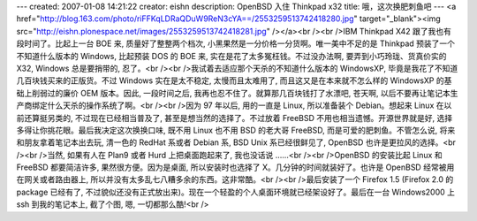 ---
created: 2007-01-08 14:21:22
creator: eishn
description: OpenBSD 入住 Thinkpad x32
title: 哦，这次换肥刺鱼吧
---
<a href="http://blog.163.com/photo/riFFKqLDRaQDuW9ReN3cYA==/2553259513742418280.jpg" target="_blank"><img src="http://eishn.plonespace.net/images/2553259513742418281.jpg" /></a><br /><br />IBM Thinkpad X42 跟了我也有段时间了。比起上一台 BOE 来, 质量好了整整两个档次, 小黑果然是一分价格一分货啊。唯一美中不足的是 Thinkpad 预装了一个不知道什么版本的 Windows, 比起预装 DOS 的 BOE 来, 实在是花了太多冤枉钱。不过没办法啊, 要弄到小巧玲珑、货真价实的 X32, Windows 总是要捎带的, 忍了。<br /><br />我试着去适应那个天杀的不知道什么版本的 WindowsXP, 毕竟是我花了不知道几百块钱买来的正版货。不过 Windows 实在是太不稳定, 太慢而且太难用了, 而且这又是在本来就不怎么样的 WindowsXP 的基础上削弱过的廉价 OEM 版本。因此, 一段时间之后, 我再也忍不住了。就算那几百块钱打了水漂吧, 苍天啊, 以后不要再让笔记本生产商绑定什么天杀的操作系统了啊。<br /><br />因为 97 年以后, 用的一直是 Linux, 所以准备装个 Debian。想起来 Linux 在以前还算挺另类的, 不过现在已经相当普及了, 甚至是想当然的选择了。不过放着 FreeBSD 不用也相当遗憾。开源世界就是好, 选择多得让你挑花眼。最后我决定这次换换口味, 既不用 Linux 也不用 BSD 的老大哥 FreeBSD, 而是可爱的肥刺鱼。不管怎么说, 将来和朋友拿着笔记本出去玩, 清一色的 RedHat 系或者 Debian 系, BSD Unix 系已经很鲜见了, OpenBSD 也许是更拉风的选择。<br /><br />当然, 如果有人在 Plan9 或者 Hurd 上把桌面跑起来了, 我也没话说 ……<br /><br />OpenBSD 的安装比起 Linux 和 FreeBSD 都要简洁许多, 果然很方便。因为是桌面, 所以安装时也选择了 X。几分钟的时间就装好了。也许是 OpenBSD 经常被用在网关或者路由器上, 所以并没有太多乱七八糟多余的东西。这非常酷。<br /><br />最后安装了一个 Firefox 1.5 (Firefox 2.0 的 package 已经有了, 不过貌似还没有正式放出来)。现在一个轻盈的个人桌面环境就已经架设好了。最后在一台 Windows2000 上 ssh 到我的笔记本上, 截了个图, 嗯, 一切都那么酷!<br />